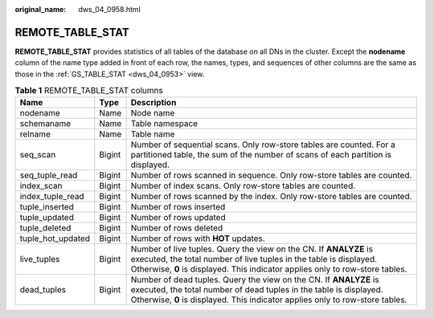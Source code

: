 :original_name: dws_04_0958.html

.. _dws_04_0958:

REMOTE_TABLE_STAT
=================

**REMOTE_TABLE_STAT** provides statistics of all tables of the database on all DNs in the cluster. Except the **nodename** column of the name type added in front of each row, the names, types, and sequences of other columns are the same as those in the :ref:`GS_TABLE_STAT <dws_04_0953>` view.

.. table:: **Table 1** REMOTE_TABLE_STAT columns

   +-------------------+--------+-------------------------------------------------------------------------------------------------------------------------------------------------------------------------------------------------------------------------+
   | Name              | Type   | Description                                                                                                                                                                                                             |
   +===================+========+=========================================================================================================================================================================================================================+
   | nodename          | Name   | Node name                                                                                                                                                                                                               |
   +-------------------+--------+-------------------------------------------------------------------------------------------------------------------------------------------------------------------------------------------------------------------------+
   | schemaname        | Name   | Table namespace                                                                                                                                                                                                         |
   +-------------------+--------+-------------------------------------------------------------------------------------------------------------------------------------------------------------------------------------------------------------------------+
   | relname           | Name   | Table name                                                                                                                                                                                                              |
   +-------------------+--------+-------------------------------------------------------------------------------------------------------------------------------------------------------------------------------------------------------------------------+
   | seq_scan          | Bigint | Number of sequential scans. Only row-store tables are counted. For a partitioned table, the sum of the number of scans of each partition is displayed.                                                                  |
   +-------------------+--------+-------------------------------------------------------------------------------------------------------------------------------------------------------------------------------------------------------------------------+
   | seq_tuple_read    | Bigint | Number of rows scanned in sequence. Only row-store tables are counted.                                                                                                                                                  |
   +-------------------+--------+-------------------------------------------------------------------------------------------------------------------------------------------------------------------------------------------------------------------------+
   | index_scan        | Bigint | Number of index scans. Only row-store tables are counted.                                                                                                                                                               |
   +-------------------+--------+-------------------------------------------------------------------------------------------------------------------------------------------------------------------------------------------------------------------------+
   | index_tuple_read  | Bigint | Number of rows scanned by the index. Only row-store tables are counted.                                                                                                                                                 |
   +-------------------+--------+-------------------------------------------------------------------------------------------------------------------------------------------------------------------------------------------------------------------------+
   | tuple_inserted    | Bigint | Number of rows inserted                                                                                                                                                                                                 |
   +-------------------+--------+-------------------------------------------------------------------------------------------------------------------------------------------------------------------------------------------------------------------------+
   | tuple_updated     | Bigint | Number of rows updated                                                                                                                                                                                                  |
   +-------------------+--------+-------------------------------------------------------------------------------------------------------------------------------------------------------------------------------------------------------------------------+
   | tuple_deleted     | Bigint | Number of rows deleted                                                                                                                                                                                                  |
   +-------------------+--------+-------------------------------------------------------------------------------------------------------------------------------------------------------------------------------------------------------------------------+
   | tuple_hot_updated | Bigint | Number of rows with **HOT** updates.                                                                                                                                                                                    |
   +-------------------+--------+-------------------------------------------------------------------------------------------------------------------------------------------------------------------------------------------------------------------------+
   | live_tuples       | Bigint | Number of live tuples. Query the view on the CN. If **ANALYZE** is executed, the total number of live tuples in the table is displayed. Otherwise, **0** is displayed. This indicator applies only to row-store tables. |
   +-------------------+--------+-------------------------------------------------------------------------------------------------------------------------------------------------------------------------------------------------------------------------+
   | dead_tuples       | Bigint | Number of dead tuples. Query the view on the CN. If **ANALYZE** is executed, the total number of dead tuples in the table is displayed. Otherwise, **0** is displayed. This indicator applies only to row-store tables. |
   +-------------------+--------+-------------------------------------------------------------------------------------------------------------------------------------------------------------------------------------------------------------------------+
